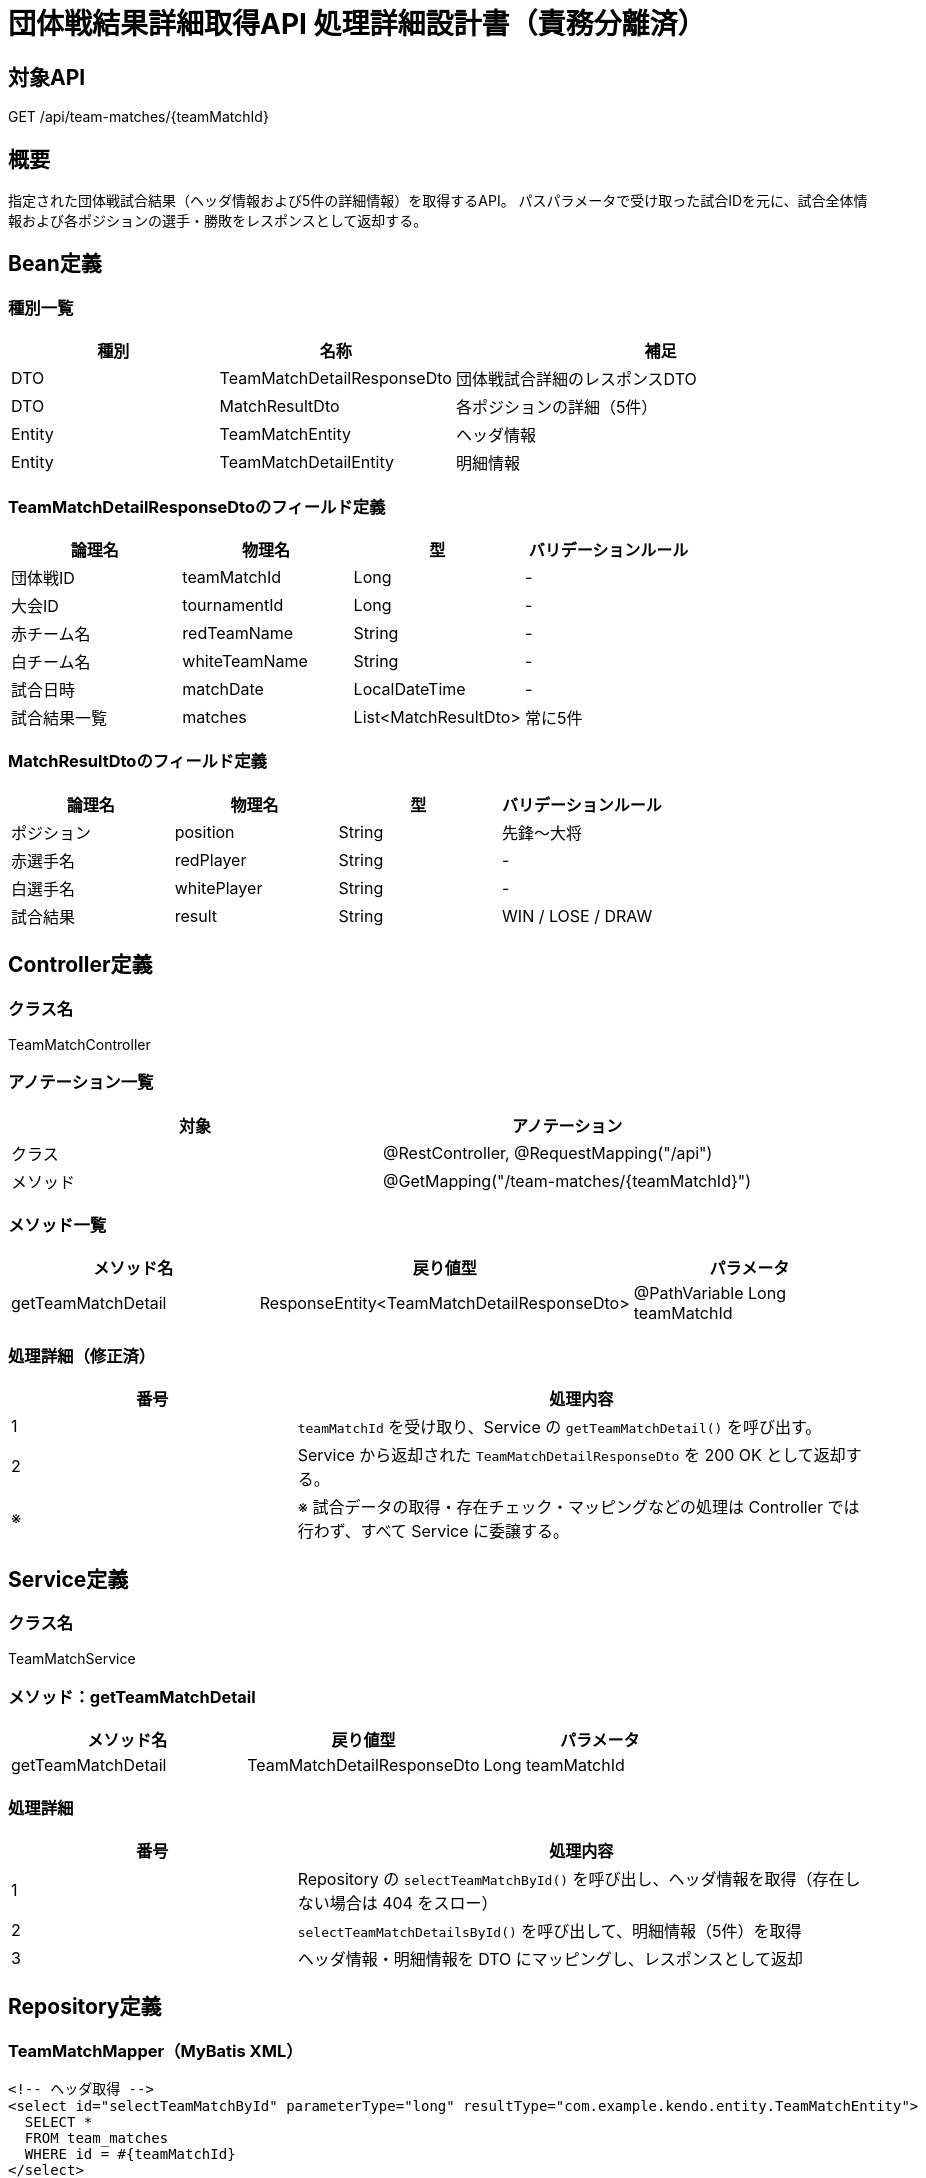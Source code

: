 = 団体戦結果詳細取得API 処理詳細設計書（責務分離済）

== 対象API
GET /api/team-matches/{teamMatchId}

== 概要
指定された団体戦試合結果（ヘッダ情報および5件の詳細情報）を取得するAPI。  
パスパラメータで受け取った試合IDを元に、試合全体情報および各ポジションの選手・勝敗をレスポンスとして返却する。

== Bean定義

=== 種別一覧

[cols="1,1,2", options="header"]
|===
| 種別 | 名称                          | 補足

| DTO  | TeamMatchDetailResponseDto     | 団体戦試合詳細のレスポンスDTO
| DTO  | MatchResultDto                 | 各ポジションの詳細（5件）
| Entity | TeamMatchEntity              | ヘッダ情報
| Entity | TeamMatchDetailEntity        | 明細情報
|===

=== TeamMatchDetailResponseDtoのフィールド定義

[cols="1,1,1,1", options="header"]
|===
| 論理名       | 物理名         | 型               | バリデーションルール

| 団体戦ID     | teamMatchId    | Long             | -
| 大会ID       | tournamentId    | Long             | -
| 赤チーム名   | redTeamName     | String           | -
| 白チーム名   | whiteTeamName   | String           | -
| 試合日時     | matchDate       | LocalDateTime    | -
| 試合結果一覧 | matches         | List<MatchResultDto> | 常に5件
|===

=== MatchResultDtoのフィールド定義

[cols="1,1,1,1", options="header"]
|===
| 論理名       | 物理名     | 型     | バリデーションルール

| ポジション   | position   | String | 先鋒〜大将
| 赤選手名     | redPlayer  | String | -
| 白選手名     | whitePlayer| String | -
| 試合結果     | result     | String | WIN / LOSE / DRAW
|===

== Controller定義

=== クラス名
TeamMatchController

=== アノテーション一覧

[cols="1,1", options="header"]
|===
| 対象     | アノテーション

| クラス   | @RestController, @RequestMapping("/api")
| メソッド | @GetMapping("/team-matches/{teamMatchId}")
|===

=== メソッド一覧

[cols="1,1,1", options="header"]
|===
| メソッド名           | 戻り値型                            | パラメータ

| getTeamMatchDetail    | ResponseEntity<TeamMatchDetailResponseDto> | @PathVariable Long teamMatchId
|===

=== 処理詳細（修正済）

[cols="1,2", options="header"]
|===
| 番号 | 処理内容

| 1 | `teamMatchId` を受け取り、Service の `getTeamMatchDetail()` を呼び出す。
| 2 | Service から返却された `TeamMatchDetailResponseDto` を 200 OK として返却する。
| ※ | ※ 試合データの取得・存在チェック・マッピングなどの処理は Controller では行わず、すべて Service に委譲する。
|===

== Service定義

=== クラス名
TeamMatchService

=== メソッド：getTeamMatchDetail

[cols="1,1,1", options="header"]
|===
| メソッド名             | 戻り値型                          | パラメータ

| getTeamMatchDetail     | TeamMatchDetailResponseDto        | Long teamMatchId
|===

=== 処理詳細

[cols="1,2", options="header"]
|===
| 番号 | 処理内容

| 1 | Repository の `selectTeamMatchById()` を呼び出し、ヘッダ情報を取得（存在しない場合は 404 をスロー）
| 2 | `selectTeamMatchDetailsById()` を呼び出して、明細情報（5件）を取得
| 3 | ヘッダ情報・明細情報を DTO にマッピングし、レスポンスとして返却
|===

== Repository定義

=== TeamMatchMapper（MyBatis XML）

[source,sql]
----
<!-- ヘッダ取得 -->
<select id="selectTeamMatchById" parameterType="long" resultType="com.example.kendo.entity.TeamMatchEntity">
  SELECT *
  FROM team_matches
  WHERE id = #{teamMatchId}
</select>

<!-- 明細取得 -->
<select id="selectTeamMatchDetailsById" parameterType="long" resultType="com.example.kendo.entity.TeamMatchDetailEntity">
  SELECT *
  FROM team_match_detail
  WHERE team_match_id = #{teamMatchId}
  ORDER BY position_order ASC
</select>
----
